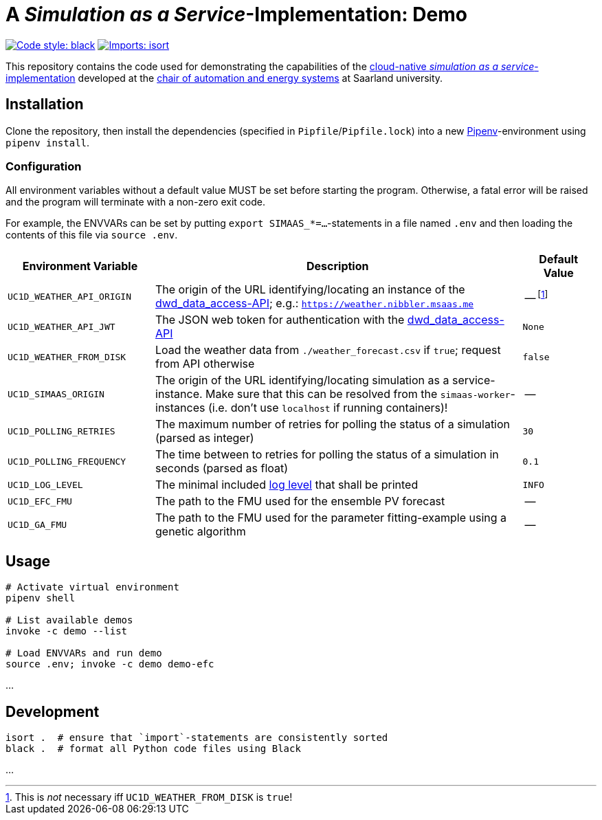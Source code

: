 = A _Simulation as a Service_-Implementation: Demo

image:https://img.shields.io/badge/code%20style-black-000000.svg[alt=Code style: black, link=https://github.com/psf/black]
image:https://img.shields.io/badge/%20imports-isort-%231674b1?style=flat&labelColor=ef8336[alt=Imports: isort, link=https://timothycrosley.github.io/isort]

This repository contains the code used for demonstrating the capabilities of the https://github.com/UdSAES/simaas-api[cloud-native _simulation as a service_-implementation] developed at the https://www.uni-saarland.de/lehrstuhl/frey.html[chair of automation and energy systems] at Saarland university.

== Installation
Clone the repository, then install the dependencies (specified in `Pipfile`/`Pipfile.lock`) into a new https://pipenv.pypa.io/en/latest/[Pipenv]-environment using `pipenv install`.

=== Configuration
All environment variables without a default value MUST be set before starting the program. Otherwise, a fatal error will be raised and the program will terminate with a non-zero exit code.

For example, the ENVVARs can be set by putting `export SIMAAS_*=...`-statements in a file named `.env` and then loading the contents of this file via `source .env`.

[#tbl-envvars,options="header",cols="2,5,1"]
|===
| Environment Variable
| Description
| Default Value

| `UC1D_WEATHER_API_ORIGIN`
| The origin of the URL identifying/locating an instance of the https://github.com/UdSAES/dwd_data_access[dwd_data_access-API]; e.g.: `https://weather.nibbler.msaas.me`
| -- footnote:[This is _not_ necessary iff `UC1D_WEATHER_FROM_DISK` is `true`!]

| `UC1D_WEATHER_API_JWT`
| The JSON web token for authentication with the https://github.com/UdSAES/dwd_data_access[dwd_data_access-API]
| `None`

| `UC1D_WEATHER_FROM_DISK`
| Load the weather data from `./weather_forecast.csv` if `true`; request from API otherwise
| `false`

| `UC1D_SIMAAS_ORIGIN`
| The origin of the URL identifying/locating simulation as a service-instance. Make sure that this can be resolved from the `simaas-worker`-instances (i.e. don't use `localhost` if running containers)!
| --

| `UC1D_POLLING_RETRIES`
| The maximum number of retries for polling the status of a simulation (parsed as integer)
| `30`

| `UC1D_POLLING_FREQUENCY`
| The time between to retries for polling the status of a simulation in seconds (parsed as float)
| `0.1`

| `UC1D_LOG_LEVEL`
| The minimal included https://loguru.readthedocs.io/en/stable/api/logger.html#levels[log level] that shall be printed
| `INFO`

| `UC1D_EFC_FMU`
| The path to the FMU used for the ensemble PV forecast
| --

| `UC1D_GA_FMU`
| The path to the FMU used for the parameter fitting-example using a genetic algorithm
| --
|===

== Usage
[source,sh]
----
# Activate virtual environment
pipenv shell

# List available demos
invoke -c demo --list

# Load ENVVARs and run demo
source .env; invoke -c demo demo-efc
----

...

== Development
[source,sh]
----
isort .  # ensure that `import`-statements are consistently sorted
black .  # format all Python code files using Black
----

...
